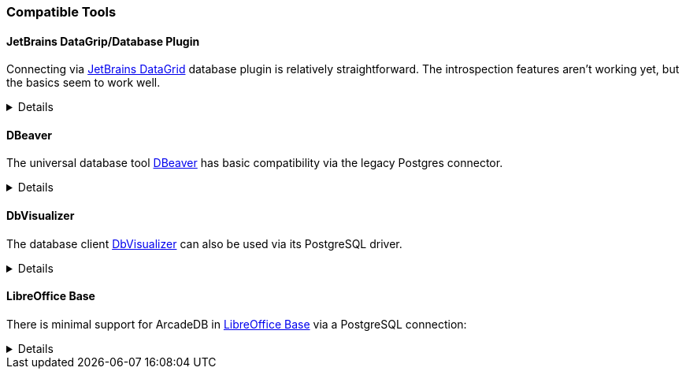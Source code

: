 [[Compatible-Tools]]
=== Compatible Tools

////
==== G.V() [gdotv]

ArcadeDB is fully compatible to https://gdotv.com/[G.V()], thus no particular configurations need to be made.
The only requirement is loading the Gremlin plugin via the server setting:
```
"-Darcadedb.server.plugins=GremlinServer:com.arcadedb.server.gremlin.GremlinServerPlugin"
```
////

==== JetBrains DataGrip/Database Plugin

Connecting via https://www.jetbrains.com/datagrip/[JetBrains DataGrid] database plugin is relatively straightforward.
The introspection features aren't working yet, but the basics seem to work well.

[%collapsible]
====

To connect, create a new Postgres datasource and point it to the IP/port of your ArcadeDb server. (0.0.0.0:5432 by default) You will need to fill out the database field, or you'll get an error on connection.
At present, changing the current database requires editing the datasource.

image::../images/jetbrains-connection.png[]

Next, you'll need to set `preferQueryMode` to *simple* on the Advanced tab, like this:

image::../images/jetbrains-querymode.png[]

You can then run queries via a console.
Even non-SQL queries will work, though expect squigglies!

image::../images/jetbrains-queries.png[]

====

==== DBeaver

The universal database tool https://dbeaver.io[DBeaver] has basic compatibility via the legacy Postgres connector.

[%collapsible]
====

Create a new connection with the "PostgreSQL (Old)" driver:

image::../images/dbeaver-driver.png[]

Add your host, port, database, username and password to the general connection settings:

image::../images/dbeaver-settings.png[]

Set the `preferQueryMode` option to `simple` on "Driver Properties" tab:

image::../images/dbeaver-option1.png[]

Set the `sslmode` option to `disable`:

image::../images/dbeaver-option2.png[]

The "Finish" the connection wizard and double click the created connection to connect.
Then with a right-click the SQL console can be started:

image::../images/dbeaver-console.png[]

Now the SQL console can be used to communicate via DBeaver with ArcadeDB.

Note that this is only a basic support using a generic relational driver for a NoSQL database,
so various functionalities can reslt in errors.

====

==== DbVisualizer

The database client https://www.dbvis.com[DbVisualizer] can also be used via its PostgreSQL driver.

[%collapsible]
====

Create a new connection and select "PostgreSQL":

image::../images/dbvisualizer-create.png[]

Enter server, port, database, userid, and password:

image::../images/dbvisualizer-connection.png[]

Go to the "Properties" tab and set `preferQueryMode` to `simple`:

image::../images/dbvisualizer-settings1.png[]

Also set `sslmode` to `disable`:

image::../images/dbvisualizer-settings2.png[]

After applying the changes and connecting the SQL commander is available:

image::../images/dbvisualizer-sqlcommander.png[]

====

==== LibreOffice Base

There is minimal support for ArcadeDB in https://www.libreoffice.org/discover/base/[LibreOffice Base] via a PostgreSQL connection:

[%collapsible]
====

Select "Connect to existing database" and choose "PostgreSQL"

image::../images/libreoffice-select.png[]

Enter the postgres protocol connection string (without username and password), for example:
`postgres://localhost:5432/dbname`

image::../images/libreoffice-settings.png[]

Enter the user name and check that a password is required (try with the "Test Connection" button)

image::../images/libreoffice-authentication.png[]

Choose if you want to register the database in LibreOffice, select to open for editing, and "Finish" the wizard.

image::../images/libreoffice-proceed.png[]

Now, in the menu under "Tools" -> "SQL..." queries and commands can be send to ArcadeDB.

image::../images/libreoffice-execute.png[]

Make sure that "Run SQL command directly" is selected, and to view results check "Show output  ..."

====
